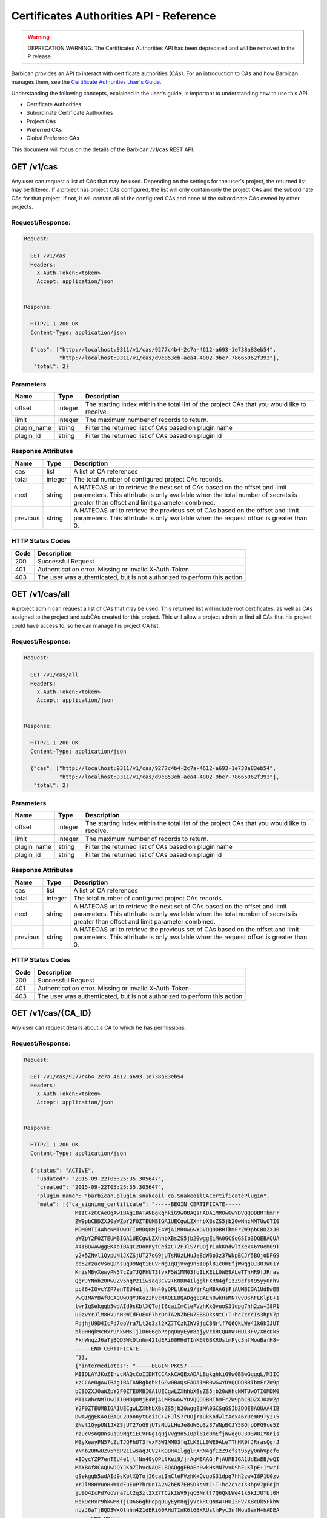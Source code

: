 ****************************************
Certificates Authorities API - Reference
****************************************

.. warning::

   DEPRECATION WARNING: The Certificates Authorities API has been deprecated
   and will be removed in the P release.

Barbican provides an API to interact with certificate authorities (CAs).  For
an introduction to CAs and how Barbican manages them, see the
`Certificate Authorities User's Guide <http://developer.openstack.org/api-guide/key-manager/cas.html>`__.

Understanding the following concepts, explained in the user's
guide, is important to understanding how to use this API.

- Certificate Authorities
- Subordinate Certificate Authorities
- Project CAs
- Preferred CAs
- Global Preferred CAs

This document will focus on the details of the Barbican /v1/cas REST API.

GET /v1/cas
###########
Any user can request a list of CAs that may be used.  Depending on the settings
for the user's project, the returned list may be filtered.
If a project has project CAs configured, the list will only contain only the
project CAs and the subordinate CAs for that project.  If not, it will contain
all of the configured CAs and none of the subordinate CAs owned by other
projects.

.. _get_cas_request_response:

Request/Response:
*****************

.. code-block:: javascript

        Request:

          GET /v1/cas
          Headers:
            X-Auth-Token:<token>
            Accept: application/json


        Response:

          HTTP/1.1 200 OK
          Content-Type: application/json

          {"cas": ["http://localhost:9311/v1/cas/9277c4b4-2c7a-4612-a693-1e738a83eb54",
                   "http://localhost:9311/v1/cas/d9e853eb-aea4-4002-9be7-78665062f393"],
           "total": 2}


.. _get_cas_parameters:

Parameters
**********

+--------------+---------+----------------------------------------------------------------+
| Name         | Type    | Description                                                    |
+==============+=========+================================================================+
| offset       | integer | The starting index within the total list of the project        |
|              |         | CAs that you would like to receive.                            |
+--------------+---------+----------------------------------------------------------------+
| limit        | integer | The maximum number of records to return.                       |
+--------------+---------+----------------------------------------------------------------+
| plugin_name  | string  | Filter the returned list of CAs based on plugin name           |
+--------------+---------+----------------------------------------------------------------+
| plugin_id    | string  | Filter the returned list of CAs based on plugin id             |
+--------------+---------+----------------------------------------------------------------+

.. _get_cas_response_attributes:

Response Attributes
*******************

+----------------+---------+--------------------------------------------------------------+
| Name           | Type    | Description                                                  |
+================+=========+==============================================================+
| cas            | list    | A list of CA references                                      |
+----------------+---------+--------------------------------------------------------------+
| total          | integer | The total number of configured project CAs records.          |
+----------------+---------+--------------------------------------------------------------+
| next           | string  | A HATEOAS url to retrieve the next set of CAs based on       |
|                |         | the offset and limit parameters. This attribute is only      |
|                |         | available when the total number of secrets is greater than   |
|                |         | offset and limit parameter combined.                         |
+----------------+---------+--------------------------------------------------------------+
| previous       | string  | A HATEOAS url to retrieve the previous set of CAs based      |
|                |         | on the offset and limit parameters. This attribute is only   |
|                |         | available when the request offset is greater than 0.         |
+----------------+---------+--------------------------------------------------------------+

.. _get_cas_status_codes:

HTTP Status Codes
*****************

+------+-----------------------------------------------------------------------------+
| Code | Description                                                                 |
+======+=============================================================================+
| 200  | Successful Request                                                          |
+------+-----------------------------------------------------------------------------+
| 401  | Authentication error.  Missing or invalid X-Auth-Token.                     |
+------+-----------------------------------------------------------------------------+
| 403  | The user was authenticated, but is not authorized to perform this action    |
+------+-----------------------------------------------------------------------------+


GET /v1/cas/all
###############
A project admin can request a list of CAs that may be used.  This returned list will
include root certificates, as well as CAs assigned to the project and subCAs
created for this project.  This will allow a project admin to find all CAs that
his project could have access to, so he can manage his project CA list.

.. _get_cas_all_request_response:

Request/Response:
*****************

.. code-block:: javascript

        Request:

          GET /v1/cas/all
          Headers:
            X-Auth-Token:<token>
            Accept: application/json


        Response:

          HTTP/1.1 200 OK
          Content-Type: application/json

          {"cas": ["http://localhost:9311/v1/cas/9277c4b4-2c7a-4612-a693-1e738a83eb54",
                   "http://localhost:9311/v1/cas/d9e853eb-aea4-4002-9be7-78665062f393"],
           "total": 2}


.. _get_cas_all_parameters:

Parameters
**********

+--------------+---------+----------------------------------------------------------------+
| Name         | Type    | Description                                                    |
+==============+=========+================================================================+
| offset       | integer | The starting index within the total list of the project        |
|              |         | CAs that you would like to receive.                            |
+--------------+---------+----------------------------------------------------------------+
| limit        | integer | The maximum number of records to return.                       |
+--------------+---------+----------------------------------------------------------------+
| plugin_name  | string  | Filter the returned list of CAs based on plugin name           |
+--------------+---------+----------------------------------------------------------------+
| plugin_id    | string  | Filter the returned list of CAs based on plugin id             |
+--------------+---------+----------------------------------------------------------------+

.. _get_cas_all_response_attributes:

Response Attributes
*******************

+----------------+---------+--------------------------------------------------------------+
| Name           | Type    | Description                                                  |
+================+=========+==============================================================+
| cas            | list    | A list of CA references                                      |
+----------------+---------+--------------------------------------------------------------+
| total          | integer | The total number of configured project CAs records.          |
+----------------+---------+--------------------------------------------------------------+
| next           | string  | A HATEOAS url to retrieve the next set of CAs based on       |
|                |         | the offset and limit parameters. This attribute is only      |
|                |         | available when the total number of secrets is greater than   |
|                |         | offset and limit parameter combined.                         |
+----------------+---------+--------------------------------------------------------------+
| previous       | string  | A HATEOAS url to retrieve the previous set of CAs based      |
|                |         | on the offset and limit parameters. This attribute is only   |
|                |         | available when the request offset is greater than 0.         |
+----------------+---------+--------------------------------------------------------------+

.. _get_cas_all_status_codes:

HTTP Status Codes
*****************

+------+-----------------------------------------------------------------------------+
| Code | Description                                                                 |
+======+=============================================================================+
| 200  | Successful Request                                                          |
+------+-----------------------------------------------------------------------------+
| 401  | Authentication error.  Missing or invalid X-Auth-Token.                     |
+------+-----------------------------------------------------------------------------+
| 403  | The user was authenticated, but is not authorized to perform this action    |
+------+-----------------------------------------------------------------------------+

GET /v1/cas/{CA_ID}
###################
Any user can request details about a CA to which he has permissions.

.. _get_cas_caid_request_response:

Request/Response:
*****************

.. code-block:: javascript

        Request:

          GET /v1/cas/9277c4b4-2c7a-4612-a693-1e738a83eb54
          Headers:
            X-Auth-Token:<token>
            Accept: application/json


        Response:

          HTTP/1.1 200 OK
          Content-Type: application/json

          {"status": "ACTIVE",
            "updated": "2015-09-22T05:25:35.305647",
            "created": "2015-09-22T05:25:35.305647",
            "plugin_name": "barbican.plugin.snakeoil_ca.SnakeoilCACertificatePlugin",
            "meta": [{"ca_signing_certificate": "-----BEGIN CERTIFICATE-----
                        MIIC+zCCAeOgAwIBAgIBATANBgkqhkiG9w0BAQsFADA1MR0wGwYDVQQDDBRTbmFr
                        ZW9pbCBDZXJ0aWZpY2F0ZTEUMBIGA1UECgwLZXhhbXBsZS5jb20wHhcNMTUwOTI0
                        MDM0MTI4WhcNMTUwOTI0MDQ0MjE4WjA1MR0wGwYDVQQDDBRTbmFrZW9pbCBDZXJ0
                        aWZpY2F0ZTEUMBIGA1UECgwLZXhhbXBsZS5jb20wggEiMA0GCSqGSIb3DQEBAQUA
                        A4IBDwAwggEKAoIBAQC2OonnytCeizC+2FJlS7rUOjrIukKndwltXex46YUem09T
                        y2+5ZNvl1QypUN1JXZSjUT27oG9jUTsNUzLHuJe8dW6p3z37WNpBCJY5BOjoDFG9
                        ce5ZrzucVs6QDnsuqD9NqtiECVFNg1qQjVvg9n5I0pl81c0mEfjWwqgOJ303W0IY
                        KnisMByXewyPN57cZuTJQFhUT3fvxF5W1MM03fqILKELL0WE9ALeTThHR9fJRras
                        QgrJYNnb20RwUZv5hqP21iwsaq3CV2+KODR4IlgglFXRN4gfIzZ9cfst95yy0nhV
                        pcf6+IOycYZP7enTEU4e1jtfNn40yQPLlKei9/jrAgMBAAGjFjAUMBIGA1UdEwEB
                        /wQIMAYBAf8CAQUwDQYJKoZIhvcNAQELBQADggEBAEn0wkHsMN7vvDShFLKlpE+1
                        twrIqSekgqb5wdAId9sKblXQTojI6caiImCleFVzhKxQvuoS31dpg7hh2zw+I8P1
                        U0zvYrJlM8HVunHkWIdFuEuP7hrDnTA2NZbEN7EBSDksNtC+T+hcZcYcIs3hpV7p
                        PdjhjU9D4IcFd7ooVra7Lt2q3zl2XZ7TCzkIWV9jqCBNrlf7Q6QkLWe41k6kIJUT
                        bl0HHqk9cRxr9hkwMKTjIO6G6gbPepqOuyEym8qjyVckRCQN8W+HUI3FV/XBcDk5
                        FkhWnqzJ6aTjBQD3WxOtnhm421dERi60RHdTInK6l6BKRUstmPyc3nfMouBarH8=
                        -----END CERTIFICATE-----
                        "}},
                        {"intermediates": "-----BEGIN PKCS7-----
                        MIIDLAYJKoZIhvcNAQcCoIIDHTCCAxkCAQExADALBgkqhkiG9w0BBwGgggL/MIIC
                        +zCCAeOgAwIBAgIBATANBgkqhkiG9w0BAQsFADA1MR0wGwYDVQQDDBRTbmFrZW9p
                        bCBDZXJ0aWZpY2F0ZTEUMBIGA1UECgwLZXhhbXBsZS5jb20wHhcNMTUwOTI0MDM0
                        MTI4WhcNMTUwOTI0MDQ0MjE4WjA1MR0wGwYDVQQDDBRTbmFrZW9pbCBDZXJ0aWZp
                        Y2F0ZTEUMBIGA1UECgwLZXhhbXBsZS5jb20wggEiMA0GCSqGSIb3DQEBAQUAA4IB
                        DwAwggEKAoIBAQC2OonnytCeizC+2FJlS7rUOjrIukKndwltXex46YUem09Ty2+5
                        ZNvl1QypUN1JXZSjUT27oG9jUTsNUzLHuJe8dW6p3z37WNpBCJY5BOjoDFG9ce5Z
                        rzucVs6QDnsuqD9NqtiECVFNg1qQjVvg9n5I0pl81c0mEfjWwqgOJ303W0IYKnis
                        MByXewyPN57cZuTJQFhUT3fvxF5W1MM03fqILKELL0WE9ALeTThHR9fJRrasQgrJ
                        YNnb20RwUZv5hqP21iwsaq3CV2+KODR4IlgglFXRN4gfIzZ9cfst95yy0nhVpcf6
                        +IOycYZP7enTEU4e1jtfNn40yQPLlKei9/jrAgMBAAGjFjAUMBIGA1UdEwEB/wQI
                        MAYBAf8CAQUwDQYJKoZIhvcNAQELBQADggEBAEn0wkHsMN7vvDShFLKlpE+1twrI
                        qSekgqb5wdAId9sKblXQTojI6caiImCleFVzhKxQvuoS31dpg7hh2zw+I8P1U0zv
                        YrJlM8HVunHkWIdFuEuP7hrDnTA2NZbEN7EBSDksNtC+T+hcZcYcIs3hpV7pPdjh
                        jU9D4IcFd7ooVra7Lt2q3zl2XZ7TCzkIWV9jqCBNrlf7Q6QkLWe41k6kIJUTbl0H
                        Hqk9cRxr9hkwMKTjIO6G6gbPepqOuyEym8qjyVckRCQN8W+HUI3FV/XBcDk5FkhW
                        nqzJ6aTjBQD3WxOtnhm421dERi60RHdTInK6l6BKRUstmPyc3nfMouBarH+hADEA
                        -----END PKCS7-----
                        "},
                     {"description": "Certificate Authority - Snakeoil CA"},
                     {"name": "Snakeoil CA"}],
            "ca_id": "9277c4b4-2c7a-4612-a693-1e738a83eb54",
            "plugin_ca_id": "Snakeoil CA",
            "expiration": "2015-09-23T05:25:35.300633"}


.. _get_cas_caid_response_attributes:

Response Attributes
*******************

+------------------------+---------+--------------------------------------------------------------+
| Name                   | Type    | Description                                                  |
+========================+=========+==============================================================+
| status                 | list    | Status of the CA                                             |
+------------------------+---------+--------------------------------------------------------------+
| updated                | time    | Date and time CA was last updated                    .       |
+------------------------+---------+--------------------------------------------------------------+
| created                | time    | Date and time CA was created                                 |
+------------------------+---------+--------------------------------------------------------------+
| plugin_name            | string  | Name of certificate plugin associated with this CA           |
+------------------------+---------+--------------------------------------------------------------+
| meta                   | list    | List of additional information for this CA                   |
+------------------------+---------+--------------------------------------------------------------+
| ca_signing_certificate | PEM     | Part of meta, the CA signing certificate for this CA         |
+------------------------+---------+--------------------------------------------------------------+
| intermediates          | pkcs7   | Part of meta, the intermediate certificate chain for this CA |
+------------------------+---------+--------------------------------------------------------------+
| description            | string  | Part of meta, a description given to the CA                  |
+------------------------+---------+--------------------------------------------------------------+
| name                   | string  | Part of meta, a given name for a CA                          |
+------------------------+---------+--------------------------------------------------------------+
| ca_id                  | string  | ID of this CA                                                |
+------------------------+---------+--------------------------------------------------------------+
| plugin_ca_id           | string  | ID of the plugin                                             |
+------------------------+---------+--------------------------------------------------------------+
| expiration             | time    | Expiration date of the CA                                    |
+------------------------+---------+--------------------------------------------------------------+

.. _get_cas_caid_status_codes:

HTTP Status Codes
*****************

+------+-----------------------------------------------------------------------------+
| Code | Description                                                                 |
+======+=============================================================================+
| 200  | Successful Request                                                          |
+------+-----------------------------------------------------------------------------+
| 401  | Authentication error.  Missing or invalid X-Auth-Token.                     |
+------+-----------------------------------------------------------------------------+
| 403  | The user was authenticated, but is not authorized to perform this action    |
+------+-----------------------------------------------------------------------------+

GET /v1/cas/{CA_ID}/cacert
##########################
Any user can request the CA signing certificate of a CA to which he has permissions.  The
format of the returned certificate will be PEM.

.. _get_cas_caid_cacert_request_response:

Request/Response:
*****************

.. code-block:: javascript

        Request:

          GET /v1/cas/9277c4b4-2c7a-4612-a693-1e738a83eb54/cacert
          Headers:
            X-Auth-Token:<token>
            Accept: */*


        Response:

          HTTP/1.1 200 OK
          Content-Type: text/html

          -----BEGIN CERTIFICATE-----
          MIIC+zCCAeOgAwIBAgIBATANBgkqhkiG9w0BAQsFADA1MR0wGwYDVQQDDBRTbmFr
          ZW9pbCBDZXJ0aWZpY2F0ZTEUMBIGA1UECgwLZXhhbXBsZS5jb20wHhcNMTUwOTI0
          MDM0MTI4WhcNMTUwOTI0MDQ0MjE4WjA1MR0wGwYDVQQDDBRTbmFrZW9pbCBDZXJ0
          aWZpY2F0ZTEUMBIGA1UECgwLZXhhbXBsZS5jb20wggEiMA0GCSqGSIb3DQEBAQUA
          A4IBDwAwggEKAoIBAQC2OonnytCeizC+2FJlS7rUOjrIukKndwltXex46YUem09T
          y2+5ZNvl1QypUN1JXZSjUT27oG9jUTsNUzLHuJe8dW6p3z37WNpBCJY5BOjoDFG9
          ce5ZrzucVs6QDnsuqD9NqtiECVFNg1qQjVvg9n5I0pl81c0mEfjWwqgOJ303W0IY
          KnisMByXewyPN57cZuTJQFhUT3fvxF5W1MM03fqILKELL0WE9ALeTThHR9fJRras
          QgrJYNnb20RwUZv5hqP21iwsaq3CV2+KODR4IlgglFXRN4gfIzZ9cfst95yy0nhV
          pcf6+IOycYZP7enTEU4e1jtfNn40yQPLlKei9/jrAgMBAAGjFjAUMBIGA1UdEwEB
          /wQIMAYBAf8CAQUwDQYJKoZIhvcNAQELBQADggEBAEn0wkHsMN7vvDShFLKlpE+1
          twrIqSekgqb5wdAId9sKblXQTojI6caiImCleFVzhKxQvuoS31dpg7hh2zw+I8P1
          U0zvYrJlM8HVunHkWIdFuEuP7hrDnTA2NZbEN7EBSDksNtC+T+hcZcYcIs3hpV7p
          PdjhjU9D4IcFd7ooVra7Lt2q3zl2XZ7TCzkIWV9jqCBNrlf7Q6QkLWe41k6kIJUT
          bl0HHqk9cRxr9hkwMKTjIO6G6gbPepqOuyEym8qjyVckRCQN8W+HUI3FV/XBcDk5
          FkhWnqzJ6aTjBQD3WxOtnhm421dERi60RHdTInK6l6BKRUstmPyc3nfMouBarH8=
          -----END CERTIFICATE-----

.. _get_cas_caid_cacert_status_codes:

HTTP Status Codes
*****************

+------+-----------------------------------------------------------------------------+
| Code | Description                                                                 |
+======+=============================================================================+
| 200  | Successful Request                                                          |
+------+-----------------------------------------------------------------------------+
| 401  | Authentication error.  Missing or invalid X-Auth-Token.                     |
+------+-----------------------------------------------------------------------------+
| 403  | The user was authenticated, but is not authorized to perform this action    |
+------+-----------------------------------------------------------------------------+

GET /v1/cas/{CA_ID}/intermediates
#################################
Any user can request the certificate chain of a CA to which he has permissions.
The format of the returned chain will be PKCS#7.

.. _get_cas_caid_intermediates_request_response:

Request/Response:
*****************

.. code-block:: javascript

        Request:

          GET /v1/cas/9277c4b4-2c7a-4612-a693-1e738a83eb54/intermediates
          Headers:
            X-Auth-Token:<token>
            Accept: */*


        Response:

          HTTP/1.1 200 OK
          Content-Type: text/html

          -----BEGIN PKCS7-----
          MIIDLAYJKoZIhvcNAQcCoIIDHTCCAxkCAQExADALBgkqhkiG9w0BBwGgggL/MIIC
          +zCCAeOgAwIBAgIBATANBgkqhkiG9w0BAQsFADA1MR0wGwYDVQQDDBRTbmFrZW9p
          bCBDZXJ0aWZpY2F0ZTEUMBIGA1UECgwLZXhhbXBsZS5jb20wHhcNMTUwOTI0MDM0
          MTI4WhcNMTUwOTI0MDQ0MjE4WjA1MR0wGwYDVQQDDBRTbmFrZW9pbCBDZXJ0aWZp
          Y2F0ZTEUMBIGA1UECgwLZXhhbXBsZS5jb20wggEiMA0GCSqGSIb3DQEBAQUAA4IB
          DwAwggEKAoIBAQC2OonnytCeizC+2FJlS7rUOjrIukKndwltXex46YUem09Ty2+5
          ZNvl1QypUN1JXZSjUT27oG9jUTsNUzLHuJe8dW6p3z37WNpBCJY5BOjoDFG9ce5Z
          rzucVs6QDnsuqD9NqtiECVFNg1qQjVvg9n5I0pl81c0mEfjWwqgOJ303W0IYKnis
          MByXewyPN57cZuTJQFhUT3fvxF5W1MM03fqILKELL0WE9ALeTThHR9fJRrasQgrJ
          YNnb20RwUZv5hqP21iwsaq3CV2+KODR4IlgglFXRN4gfIzZ9cfst95yy0nhVpcf6
          +IOycYZP7enTEU4e1jtfNn40yQPLlKei9/jrAgMBAAGjFjAUMBIGA1UdEwEB/wQI
          MAYBAf8CAQUwDQYJKoZIhvcNAQELBQADggEBAEn0wkHsMN7vvDShFLKlpE+1twrI
          qSekgqb5wdAId9sKblXQTojI6caiImCleFVzhKxQvuoS31dpg7hh2zw+I8P1U0zv
          YrJlM8HVunHkWIdFuEuP7hrDnTA2NZbEN7EBSDksNtC+T+hcZcYcIs3hpV7pPdjh
          jU9D4IcFd7ooVra7Lt2q3zl2XZ7TCzkIWV9jqCBNrlf7Q6QkLWe41k6kIJUTbl0H
          Hqk9cRxr9hkwMKTjIO6G6gbPepqOuyEym8qjyVckRCQN8W+HUI3FV/XBcDk5FkhW
          nqzJ6aTjBQD3WxOtnhm421dERi60RHdTInK6l6BKRUstmPyc3nfMouBarH+hADEA
          -----END PKCS7-----

.. _get_cas_caid_intermediates_status_codes:

HTTP Status Codes
*****************

+------+-----------------------------------------------------------------------------+
| Code | Description                                                                 |
+======+=============================================================================+
| 200  | Successful Request                                                          |
+------+-----------------------------------------------------------------------------+
| 401  | Authentication error.  Missing or invalid X-Auth-Token.                     |
+------+-----------------------------------------------------------------------------+
| 403  | The user was authenticated, but is not authorized to perform this action    |
+------+-----------------------------------------------------------------------------+

POST /v1/cas
############
A project admin can request to create a new subordinate CA for his project.

.. _post_cas_request_response:

Request/Response:
*****************

.. code-block:: javascript

        Request:

          POST /v1/cas
          Headers:
            X-Auth-Token:<token>
            Content-type: application/json
            Accept: application/json

         {"name": "Subordinate CA",
          "description": "Test Snake Oil Subordinate CA",
          "parent_ca_ref": "http://localhost:9311/v1/cas/d9e853eb-aea4-4002-9be7-78665062f393",
          "subject_dn": "CN=Subordinate CA, O=example.com"}

        Response:

          HTTP/1.1 201 OK
          Content-Type: application/json

          {"ca_ref": "http://localhost:9311/v1/cas/a031dcf4-2e2a-4df1-8651-3b424eb6174e"}


.. _post_cas_request_attributes:

Request Attributes
******************

+----------------+---------+--------------------------------------------------------------+
| Name           | Type    | Description                                                  |
+================+=========+==============================================================+
| name           | string  | A name that can be used to reference this subCA              |
+----------------+---------+--------------------------------------------------------------+
| description    | string  | A description to be stored with this subCA           .       |
+----------------+---------+--------------------------------------------------------------+
| parent_ca_ref  | string  | A URI referencing the parent CA to be used to issue the      |
|                |         | subordinate CA's signing certificate                         |
+----------------+---------+--------------------------------------------------------------+
| subject_dn     | string  | The subject distinguished name corresponding to this subCA   |
+----------------+---------+--------------------------------------------------------------+

.. _post_cas_response_attributes:

Response Attributes
*******************

+----------------+---------+--------------------------------------------------------------+
| Name           | Type    | Description                                                  |
+================+=========+==============================================================+
| ca_ref         | string  | A URL that references the created subCA                      |
+----------------+---------+--------------------------------------------------------------+

.. _post_cas_status_codes:

HTTP Status Codes
*****************

+------+-----------------------------------------------------------------------------+
| Code | Description                                                                 |
+======+=============================================================================+
| 201  | Successful Request                                                          |
+------+-----------------------------------------------------------------------------+
| 400  | Bad request.  The content or format of the request is wrong.                |
+------+-----------------------------------------------------------------------------+
| 401  | Authentication error.  Missing or invalid X-Auth-Token.                     |
+------+-----------------------------------------------------------------------------+
| 403  | The user was authenticated, but is not authorized to perform this action    |
+------+-----------------------------------------------------------------------------+
| 404  | The requested entity was not found                                          |
+------+-----------------------------------------------------------------------------+

DELETE /v1/cas/{CA_ID}
######################
A project administrator can delete a subCA that has been created for his project.  Root
CAs that are defined in the barbican.conf configuration file can not be deleted.  If
there is more than one project CA, the preferred CA can not be deleted until another
project CA has been selected as preferred.

.. _delete_cas_caid_request_response:

Request/Response:
*****************

.. code-block:: javascript

        Request:

          DELETE /v1/cas/9277c4b4-2c7a-4612-a693-1e738a83eb54
          Headers:
            X-Auth-Token:<token>
            Accept: */*


        Response:

          HTTP/1.1 204 OK


.. _delete_cas_caid_status_codes:

HTTP Status Codes
*****************

+------+-----------------------------------------------------------------------------+
| Code | Description                                                                 |
+======+=============================================================================+
| 204  | Successful Request                                                          |
+------+-----------------------------------------------------------------------------+
| 401  | Authentication error.  Missing or invalid X-Auth-Token.                     |
+------+-----------------------------------------------------------------------------+
| 403  | The user was authenticated, but is not authorized to perform this action.   |
|      | This error can occur if a request is made to delete a root CA.              |
+------+-----------------------------------------------------------------------------+
| 404  | The requested entity was not found                                          |
+------+-----------------------------------------------------------------------------+
| 409  | The requested CA can not be delete because it is currently set as the       |
|      | project preferred CA.                                                       |
+------+-----------------------------------------------------------------------------+

GET /v1/cas/preferred
#####################
Any user can request a reference to the preferred CA assigned to his project.  When
a preferred CA is set for a project, that is the CA that will be used when a user
of that project requests a certificate and does not specify a CA.  For more
information, consult the
`Certificate Authorities User's Guide <http://developer.openstack.org/api-guide/key-manager/cas.html>`__
and the
`Certificates API User's Guide <http://developer.openstack.org/api-guide/key-manager/certificates.html>`__.

.. _get_cas_preferred_request_response:

Request/Response:
*****************

.. code-block:: javascript

        Request:

          GET /v1/cas/preferred
          Headers:
            X-Auth-Token:<token>
            Accept: application/json


        Response:

          HTTP/1.1 200 OK
          Content-Type: application/json

          {"ca_ref": "http://localhost:9311/v1/cas/9277c4b4-2c7a-4612-a693-1e738a83eb54"}


.. _get_cas_preferred_response_attributes:

Response Attributes
*******************

+----------------+---------+--------------------------------------------------------------+
| Name           | Type    | Description                                                  |
+================+=========+==============================================================+
| ca_ref         | string  | A URL that references the preferred CA                       |
+----------------+---------+--------------------------------------------------------------+

.. _get_cas_preferred_status_codes:

HTTP Status Codes
*****************

+------+-----------------------------------------------------------------------------+
| Code | Description                                                                 |
+======+=============================================================================+
| 200  | Successful Request                                                          |
+------+-----------------------------------------------------------------------------+
| 401  | Authentication error.  Missing or invalid X-Auth-Token.                     |
+------+-----------------------------------------------------------------------------+
| 403  | The user was authenticated, but is not authorized to perform this action    |
+------+-----------------------------------------------------------------------------+
| 404  | Not found.  No preferred CA has been defined.                               |
+------+-----------------------------------------------------------------------------+

POST /v1/cas/{CA_ID}/add-to-project
###################################
A project administrator can add a CA to his project list.  The CA must be a
root CA or a subCA created by that project.  When a project administrator
adds a CA to the project list, he limits the number of CA that project users
can use; they will only be able to use CAs that are project CAs or subCAs
of the project.  The first created project CA becomes the project's preferred
CA by default.

For more information, consult the
`Certificate Authorities User's Guide <http://developer.openstack.org/api-guide/key-manager/cas.html>`__
and the
`Certificates API User's Guide <http://developer.openstack.org/api-guide/key-manager/certificates.html>`__.

.. _post_cas_caid_add_request_response:

Request/Response:
*****************

.. code-block:: javascript

        Request:

          POST /v1/cas/9277c4b4-2c7a-4612-a693-1e738a83eb54/add-to-project
          Headers:
            X-Auth-Token:<token>
            Accept: */*


        Response:

          HTTP/1.1 204 OK


.. _post_cas_caid_add_status_codes:

HTTP Status Codes
*****************

+------+-----------------------------------------------------------------------------+
| Code | Description                                                                 |
+======+=============================================================================+
| 204  | Successful Request                                                          |
+------+-----------------------------------------------------------------------------+
| 401  | Authentication error.  Missing or invalid X-Auth-Token.                     |
+------+-----------------------------------------------------------------------------+
| 403  | The user was authenticated, but is not authorized to perform this action    |
+------+-----------------------------------------------------------------------------+
| 404  | The requested entity was not found                                          |
+------+-----------------------------------------------------------------------------+


POST /v1/cas/{CA_ID}/remove-from-project
########################################
A project administrator can remove a CA from his project list.  If a project
CA requested for removal is also the preferred CA for the project, and there
are other project CAs, then this command will fail. The project administrator
must first set a new preferred CA before deleting this CA.

.. _post_cas_caid_remove_request_response:

Request/Response:
*****************

.. code-block:: javascript

        Request:

          POST /v1/cas/9277c4b4-2c7a-4612-a693-1e738a83eb54/remove-from-project
          Headers:
            X-Auth-Token:<token>
            Accept: */*


        Response:

          HTTP/1.1 204 OK


.. _post_cas_caid_remove_status_codes:

HTTP Status Codes
*****************

+------+-----------------------------------------------------------------------------+
| Code | Description                                                                 |
+======+=============================================================================+
| 204  | Successful Request                                                          |
+------+-----------------------------------------------------------------------------+
| 401  | Authentication error.  Missing or invalid X-Auth-Token.                     |
+------+-----------------------------------------------------------------------------+
| 403  | The user was authenticated, but is not authorized to perform this action.   |
+------+-----------------------------------------------------------------------------+
| 404  | The requested entity was not found or not part of the project's CA          |
|      | list                                                                        |
+------+-----------------------------------------------------------------------------+
| 409  | Conflict.  The remove action was blocked because the requested              |
|      | CA is set as the project preferred CA.  The user must set another CA        |
|      | to be the preferred CA to remedy this error.                                |
+------+-----------------------------------------------------------------------------+

GET /v1/cas/{CA_ID}/projects
############################
A service administrator can request a list of project who have the specified CA as
part of their project CA list.

.. _get_cas_caid_projects_request_response:

Request/Response:
*****************

.. code-block:: javascript

        Request:

          GET /v1/cas/9277c4b4-2c7a-4612-a693-1e738a83eb54/projects
          Headers:
            X-Auth-Token:<token>
            Accept: application/json


        Response:

          HTTP/1.1 200 OK
          Content-Type: application/json

          {"projects": ["4d2f8335-2af8-4a88-851f-2e745bd4860c"]}


.. _get_cas_caid_projects_response_attributes:

Response Attributes
*******************

+----------------+---------+--------------------------------------------------------------+
| Name           | Type    | Description                                                  |
+================+=========+==============================================================+
| projects       | list    | A list of project IDs associated with the CA                 |
+----------------+---------+--------------------------------------------------------------+

.. _get_cas_caid_projects_status_codes:

HTTP Status Codes
*****************

+------+-----------------------------------------------------------------------------+
| Code | Description                                                                 |
+======+=============================================================================+
| 200  | Successful Request                                                          |
+------+-----------------------------------------------------------------------------+
| 401  | Authentication error.  Missing or invalid X-Auth-Token.                     |
+------+-----------------------------------------------------------------------------+
| 403  | The user was authenticated, but is not authorized to perform this action    |
+------+-----------------------------------------------------------------------------+

POST /v1/cas/{CA_ID}/set-preferred
##################################
A project administrator can set a CA to be the preferred CA for his project.  A
preferred CA must first be assigned as a project CA. There can only be one
preferred CA for a project.  Setting a CA as preferred, also removes the
preferred setting from any other project CA.

.. _post_cas_caid_set_pref_request_response:

Request/Response:
*****************

.. code-block:: javascript

        Request:

          POST /v1/cas/9277c4b4-2c7a-4612-a693-1e738a83eb54/set-preferred
          Headers:
            X-Auth-Token:<token>

        Response:

          HTTP/1.1 204 OK


.. _post_cas_caid_set_pref_status_codes:

HTTP Status Codes
*****************

+------+-----------------------------------------------------------------------------+
| Code | Description                                                                 |
+======+=============================================================================+
| 204  | Successful Request                                                          |
+------+-----------------------------------------------------------------------------+
| 400  | Bad request.  The requested CA is not valid to be a preferred CA for this   |
|      | project                                                                     |
+------+-----------------------------------------------------------------------------+
| 401  | Authentication error.  Missing or invalid X-Auth-Token.                     |
+------+-----------------------------------------------------------------------------+
| 403  | The user was authenticated, but is not authorized to perform this action    |
+------+-----------------------------------------------------------------------------+
| 404  | The requested entity was not found                                          |
+------+-----------------------------------------------------------------------------+

GET /v1/cas/global-preferred
############################
A service administrator can can request a reference to the CA that has been assigned
to be the global preferred CA.

.. _get_cas_global_preferred_request_response:

Request/Response:
*****************

.. code-block:: javascript

        Request:

          GET /v1/cas/global-preferred
          Headers:
            X-Auth-Token:<token>
            Accept: application/json


        Response:

          HTTP/1.1 200 OK
          Content-Type: application/json

          {"ca_ref": "http://localhost:9311/v1/cas/9277c4b4-2c7a-4612-a693-1e738a83eb54"}


.. _get_cas_global_preferred_response_attributes:

Response Attributes
*******************

+----------------+---------+--------------------------------------------------------------+
| Name           | Type    | Description                                                  |
+================+=========+==============================================================+
| ca_ref         | string  | A URL that references the global preferred CA                |
+----------------+---------+--------------------------------------------------------------+

.. _get_cas_global_preferred_status_codes:

HTTP Status Codes
*****************

+------+-----------------------------------------------------------------------------+
| Code | Description                                                                 |
+======+=============================================================================+
| 200  | Successful Request                                                          |
+------+-----------------------------------------------------------------------------+
| 401  | Authentication error.  Missing or invalid X-Auth-Token.                     |
+------+-----------------------------------------------------------------------------+
| 403  | The user was authenticated, but is not authorized to perform this action    |
+------+-----------------------------------------------------------------------------+
| 404  | Not found.  No global preferred CA has been defined.                        |
+------+-----------------------------------------------------------------------------+

POST /v1/cas/{CA_ID}/set-global-preferred
#########################################
A service administrator can set the global preferred CA value.  When
a global preferred CA is set, that is the CA that will be used when a user
requests a certificate and does not specify a CA and his project does not
have a project preferred CA.

For more information, consult the
`Certificate Authorities User's Guide <http://developer.openstack.org/api-guide/key-manager/cas.html>`__
and the
`Certificates API User's Guide <http://developer.openstack.org/api-guide/key-manager/certificates.html>`__.

.. _post_cas_caid_set_global_pref_request_response:

Request/Response:
*****************

.. code-block:: javascript

        Request:

          POST /v1/cas/9277c4b4-2c7a-4612-a693-1e738a83eb54/set-global-preferred
          Headers:
            X-Auth-Token:<token>
            Accept: */*


        Response:

          HTTP/1.1 204 OK


.. _post_cas_caid_set_global_pref_status_codes:

HTTP Status Codes
*****************

+------+-----------------------------------------------------------------------------+
| Code | Description                                                                 |
+======+=============================================================================+
| 204  | Successful Request                                                          |
+------+-----------------------------------------------------------------------------+
| 400  | Bad request.  The requested CA is not valid to be a global preferred CA     |
+------+-----------------------------------------------------------------------------+
| 401  | Authentication error.  Missing or invalid X-Auth-Token.                     |
+------+-----------------------------------------------------------------------------+
| 403  | The user was authenticated, but is not authorized to perform this action    |
+------+-----------------------------------------------------------------------------+
| 404  | The requested entity was not found                                          |
+------+-----------------------------------------------------------------------------+

POST /v1/cas/unset-global-preferred
###################################
A service administrator can remove the setting of global preferred CA.

.. _post_cas_caid_unset_global_pref_request_response:

Request/Response:
*****************

.. code-block:: javascript

        Request:

          POST /v1/cas/9277c4b4-2c7a-4612-a693-1e738a83eb54/unset-global-preferred
          Headers:
            X-Auth-Token:<token>
            Accept: */*


        Response:

          HTTP/1.1 204 OK


.. _post_cas_caid_unset_global_pref_status_codes:

HTTP Status Codes
*****************

+------+-----------------------------------------------------------------------------+
| Code | Description                                                                 |
+======+=============================================================================+
| 204  | Successful Request                                                          |
+------+-----------------------------------------------------------------------------+
| 401  | Authentication error.  Missing or invalid X-Auth-Token.                     |
+------+-----------------------------------------------------------------------------+
| 403  | The user was authenticated, but is not authorized to perform this action    |
+------+-----------------------------------------------------------------------------+
| 404  | The requested entity was not found                                          |
+------+-----------------------------------------------------------------------------+
